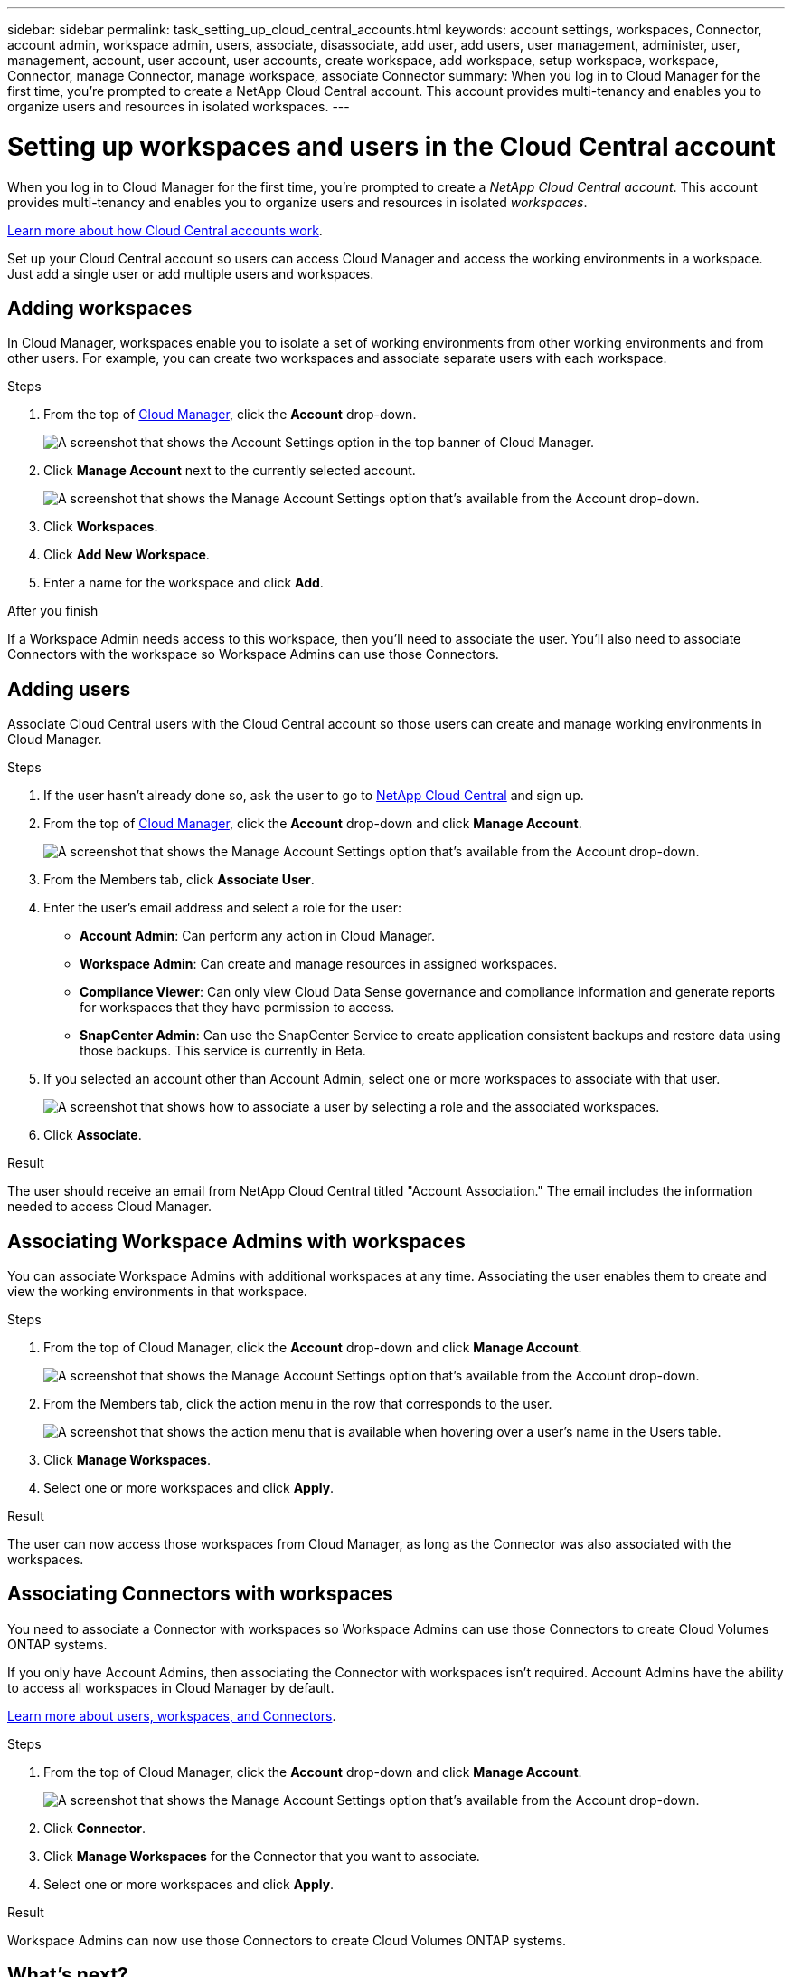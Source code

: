 ---
sidebar: sidebar
permalink: task_setting_up_cloud_central_accounts.html
keywords: account settings, workspaces, Connector, account admin, workspace admin, users, associate, disassociate, add user, add users, user management, administer, user, management, account, user account, user accounts, create workspace, add workspace, setup workspace, workspace, Connector, manage Connector, manage workspace, associate Connector
summary: When you log in to Cloud Manager for the first time, you're prompted to create a NetApp Cloud Central account. This account provides multi-tenancy and enables you to organize users and resources in isolated workspaces.
---

= Setting up workspaces and users in the Cloud Central account
:hardbreaks:
:nofooter:
:icons: font
:linkattrs:
:imagesdir: ./media/

[.lead]
When you log in to Cloud Manager for the first time, you're prompted to create a _NetApp Cloud Central account_. This account provides multi-tenancy and enables you to organize users and resources in isolated _workspaces_.

link:concept_cloud_central_accounts.html[Learn more about how Cloud Central accounts work].

Set up your Cloud Central account so users can access Cloud Manager and access the working environments in a workspace. Just add a single user or add multiple users and workspaces.

== Adding workspaces

In Cloud Manager, workspaces enable you to isolate a set of working environments from other working environments and from other users. For example, you can create two workspaces and associate separate users with each workspace.

.Steps

. From the top of https://cloudmanager.netapp.com[Cloud Manager^], click the *Account* drop-down.
+
image:screenshot_account_settings_menu.gif[A screenshot that shows the Account Settings option in the top banner of Cloud Manager.]

. Click *Manage Account* next to the currently selected account.
+
image:screenshot_manage_account_settings.gif[A screenshot that shows the Manage Account Settings option that's available from the Account drop-down.]

. Click *Workspaces*.

. Click *Add New Workspace*.

. Enter a name for the workspace and click *Add*.

.After you finish

If a Workspace Admin needs access to this workspace, then you'll need to associate the user. You'll also need to associate Connectors with the workspace so Workspace Admins can use those Connectors.

== Adding users

Associate Cloud Central users with the Cloud Central account so those users can create and manage working environments in Cloud Manager.

.Steps

. If the user hasn't already done so, ask the user to go to https://cloud.netapp.com[NetApp Cloud Central^] and sign up.

. From the top of https://cloudmanager.netapp.com[Cloud Manager^], click the *Account* drop-down and click *Manage Account*.
+
image:screenshot_manage_account_settings.gif[A screenshot that shows the Manage Account Settings option that's available from the Account drop-down.]

. From the Members tab, click *Associate User*.

. Enter the user's email address and select a role for the user:
+
* *Account Admin*: Can perform any action in Cloud Manager.
* *Workspace Admin*: Can create and manage resources in assigned workspaces.
* *Compliance Viewer*: Can only view Cloud Data Sense governance and compliance information and generate reports for workspaces that they have permission to access.
* *SnapCenter Admin*: Can use the SnapCenter Service to create application consistent backups and restore data using those backups. This service is currently in Beta.

. If you selected an account other than Account Admin, select one or more workspaces to associate with that user.
+
image:screenshot_associate_user.gif[A screenshot that shows how to associate a user by selecting a role and the associated workspaces.]

. Click *Associate*.

.Result

The user should receive an email from NetApp Cloud Central titled "Account Association." The email includes the information needed to access Cloud Manager.

== Associating Workspace Admins with workspaces

You can associate Workspace Admins with additional workspaces at any time. Associating the user enables them to create and view the working environments in that workspace.

.Steps

. From the top of Cloud Manager, click the *Account* drop-down and click *Manage Account*.
+
image:screenshot_manage_account_settings.gif[A screenshot that shows the Manage Account Settings option that's available from the Account drop-down.]

. From the Members tab, click the action menu in the row that corresponds to the user.
+
image:screenshot_associate_user_workspace.gif[A screenshot that shows the action menu that is available when hovering over a user's name in the Users table.]

. Click *Manage Workspaces*.

. Select one or more workspaces and click *Apply*.

.Result

The user can now access those workspaces from Cloud Manager, as long as the Connector was also associated with the workspaces.

== Associating Connectors with workspaces

You need to associate a Connector with workspaces so Workspace Admins can use those Connectors to create Cloud Volumes ONTAP systems.

If you only have Account Admins, then associating the Connector with workspaces isn't required. Account Admins have the ability to access all workspaces in Cloud Manager by default.

link:concept_cloud_central_accounts.html#users-workspaces-and-service-connectors[Learn more about users, workspaces, and Connectors].

.Steps

. From the top of Cloud Manager, click the *Account* drop-down and click *Manage Account*.
+
image:screenshot_manage_account_settings.gif[A screenshot that shows the Manage Account Settings option that's available from the Account drop-down.]

. Click *Connector*.

. Click *Manage Workspaces* for the Connector that you want to associate.

. Select one or more workspaces and click *Apply*.

.Result

Workspace Admins can now use those Connectors to create Cloud Volumes ONTAP systems.

== What's next?

Now that you've set up your account, you can manage it any time by removing users, managing workspaces, Connectors, and subscriptions. link:task_managing_cloud_central_accounts.html[Learn more].

